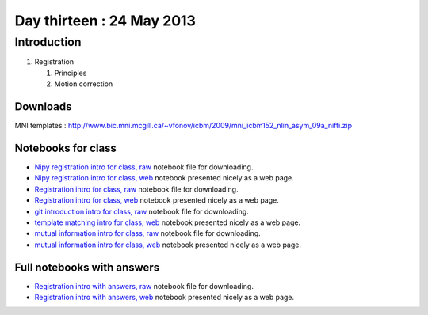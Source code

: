 ##########################
Day thirteen : 24 May 2013
##########################

************
Introduction
************

#. Registration

   #. Principles
   #. Motion correction

Downloads
=========

MNI templates : http://www.bic.mni.mcgill.ca/~vfonov/icbm/2009/mni_icbm152_nlin_asym_09a_nifti.zip

Notebooks for class
===================

* `Nipy registration intro for class, raw
  <https://raw.github.com/practical-neuroimaging/pna-notebooks/master/nipy_registration.ipynb>`_
  notebook file for downloading.
* `Nipy registration intro for class, web
  <http://nbviewer.ipython.org/urls/raw.github.com/practical-neuroimaging/pna-notebooks/master/nipy_registration.ipynb>`_
  notebook presented nicely as a web page.
* `Registration intro for class, raw
  <https://raw.github.com/practical-neuroimaging/pna-notebooks/master/Registration.ipynb>`_
  notebook file for downloading.
* `Registration intro for class, web
  <http://nbviewer.ipython.org/urls/raw.github.com/practical-neuroimaging/pna-notebooks/master/Registration.ipynb>`_
  notebook presented nicely as a web page.
* `git introduction intro for class, raw
  <https://raw.github.com/practical-neuroimaging/pna-notebooks/master/roll_your_own_cms.ipynb>`_
  notebook file for downloading.
* `template matching intro for class, web
  <http://nbviewer.ipython.org/urls/raw.github.com/practical-neuroimaging/pna-notebooks/master/template_registration.ipynb>`_
  notebook presented nicely as a web page.
* `mutual information intro for class, raw
  <https://raw.github.com/practical-neuroimaging/pna-notebooks/master/mutual_information_example.ipynb>`_
  notebook file for downloading.
* `mutual information intro for class, web
  <http://nbviewer.ipython.org/urls/raw.github.com/practical-neuroimaging/pna-notebooks/master/mutual_information_example.ipynb>`_
  notebook presented nicely as a web page.

Full notebooks with answers
===========================

* `Registration intro with answers, raw
  <https://raw.github.com/practical-neuroimaging/pna-notebooks/master/Registration_full.ipynb>`_
  notebook file for downloading.
* `Registration intro with answers, web
  <http://nbviewer.ipython.org/urls/raw.github.com/practical-neuroimaging/pna-notebooks/master/Registration_full.ipynb>`_
  notebook presented nicely as a web page.
